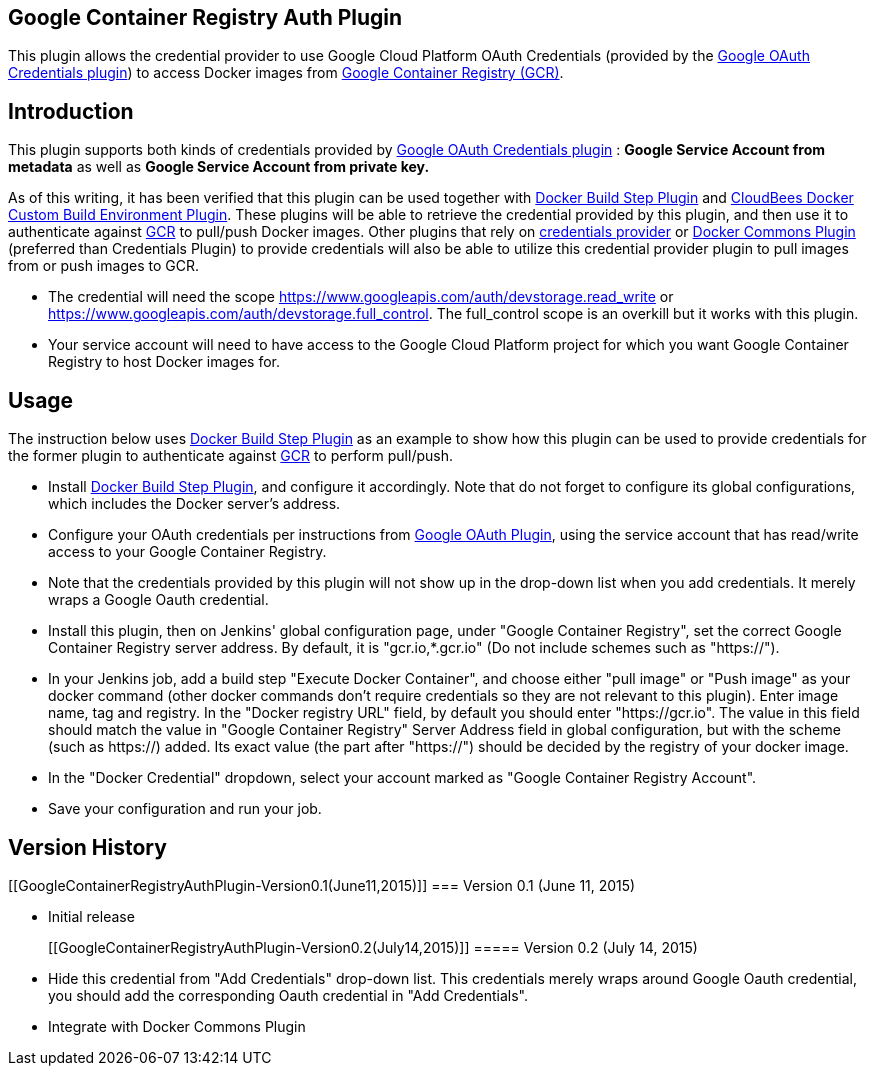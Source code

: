 [[GoogleContainerRegistryAuthPlugin-GoogleContainerRegistryAuthPlugin]]
== *Google Container Registry Auth Plugin*

This plugin allows the credential provider to use Google Cloud Platform
OAuth Credentials (provided by the
https://wiki.jenkins-ci.org/display/JENKINS/Google+OAuth+Plugin[Google
OAuth Credentials plugin]) to access Docker images from
https://cloud.google.com/tools/container-registry/[Google Container
Registry (GCR)].

[[GoogleContainerRegistryAuthPlugin-Introduction]]
== Introduction

This plugin supports both kinds of credentials provided by
https://wiki.jenkins-ci.org/display/JENKINS/Google+OAuth+Plugin[Google
OAuth Credentials plugin] : *Google Service Account from metadata* as
well as *Google Service Account from private key.*

As of this writing, it has been verified that this plugin can be used
together with
https://wiki.jenkins-ci.org/display/JENKINS/Docker+build+step+plugin[Docker
Build Step Plugin] and
https://wiki.jenkins-ci.org/display/JENKINS/CloudBees+Docker+Custom+Build+Environment+Plugin[CloudBees
Docker Custom Build Environment Plugin]. These plugins will be able to
retrieve the credential provided by this plugin, and then use it to
authenticate against
https://cloud.google.com/tools/container-registry/[GCR] to pull/push
Docker images. Other plugins that rely on
https://wiki.jenkins-ci.org/display/JENKINS/Credentials+Plugin[credentials
provider] or
https://wiki.jenkins-ci.org/display/JENKINS/Docker+Commons+Plugin[Docker
Commons Plugin] (preferred than Credentials Plugin) to provide
credentials will also be able to utilize this credential provider plugin
to pull images from or push images to GCR.

* The credential will need the scope
https://www.googleapis.com/auth/devstorage.read_write or
https://www.googleapis.com/auth/devstorage.full_control. The
full_control scope is an overkill but it works with this plugin.
* Your service account will need to have access to the Google Cloud
Platform project for which you want Google Container Registry to host
Docker images for.

[[GoogleContainerRegistryAuthPlugin-Usage]]
== Usage

The instruction below uses
https://wiki.jenkins-ci.org/display/JENKINS/Docker+build+step+plugin[Docker
Build Step Plugin] as an example to show how this plugin can be used to
provide credentials for the former plugin to authenticate against
https://cloud.google.com/tools/container-registry/[GCR] to perform
pull/push.

* Install
https://wiki.jenkins-ci.org/display/JENKINS/Docker+build+step+plugin[Docker
Build Step Plugin], and configure it accordingly. Note that do not
forget to configure its global configurations, which includes the Docker
server's address.

* Configure your OAuth credentials per instructions from
https://wiki.jenkins-ci.org/display/JENKINS/Google+OAuth+Plugin[Google
OAuth Plugin], using the service account that has read/write access to
your Google Container Registry.

* Note that the credentials provided by this plugin will not show up in
the drop-down list when you add credentials. It merely wraps a Google
Oauth credential.

* Install this plugin, then on Jenkins' global configuration page, under
"Google Container Registry", set the correct Google Container Registry
server address. By default, it is "gcr.io,*.gcr.io" (Do not include
schemes such as "https://").

* In your Jenkins job, add a build step "Execute Docker Container", and
choose either "pull image" or "Push image" as your docker command (other
docker commands don't require credentials so they are not relevant to
this plugin). Enter image name, tag and registry. In the "Docker
registry URL" field, by default you should enter "https://gcr.io". The
value in this field should match the value in "Google Container
Registry" Server Address field in global configuration, but with the
scheme (such as https://) added. Its exact value (the part after
"https://") should be decided by the registry of your docker image.

* In the "Docker Credential" dropdown, select your account marked as
"Google Container Registry Account".

* Save your configuration and run your job.

[[GoogleContainerRegistryAuthPlugin-VersionHistory]]
== *Version History*

[[GoogleContainerRegistryAuthPlugin-Version0.1(June11,2015)]]
=== Version 0.1 (June 11, 2015)

* Initial release
+
[[GoogleContainerRegistryAuthPlugin-Version0.2(July14,2015)]]
===== Version 0.2 (July 14, 2015)
* Hide this credential from "Add Credentials" drop-down list. This
credentials merely wraps around Google Oauth credential, you should add
the corresponding Oauth credential in "Add Credentials".
* Integrate with Docker Commons Plugin
